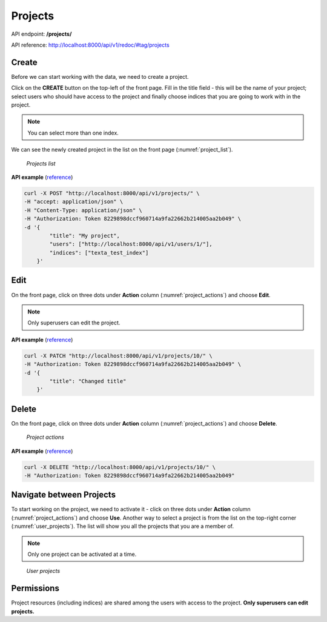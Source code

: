 #########
Projects
#########

API endpoint: **/projects/**

API reference: http://localhost:8000/api/v1/redoc/#tag/projects

Create
*******
Before we can start working with the data, we need to create a project.

Click on the **CREATE** button on the top-left of the front page.
Fill in the title field - this will be the name of your project; select users who should have access to the project and finally choose indices that you are going to work with in the project.

.. note::
    You can select more than one index.

We can see the newly created project in the list on the front page (:numref:`project_list`).

.. _project_list:
.. figure:: images/project/project_list.png

    *Projects list*


**API example** (`reference <http://localhost:8000/api/v1/redoc/#operation/projects_create>`_)


.. code-block:: bash

    curl -X POST "http://localhost:8000/api/v1/projects/" \
    -H "accept: application/json" \
    -H "Content-Type: application/json" \
    -H "Authorization: Token 8229898dccf960714a9fa22662b214005aa2b049" \
    -d '{
            "title": "My project",
            "users": ["http://localhost:8000/api/v1/users/1/"],
            "indices": ["texta_test_index"]
        }'

Edit
****

On the front page, click on three dots under **Action** column (:numref:`project_actions`) and choose **Edit**.

.. note::
    Only superusers can edit the project.
    
**API example** (`reference <http://localhost:8000/api/v1/redoc/#operation/projects_partial_update>`_)

.. code-block:: bash

    curl -X PATCH "http://localhost:8000/api/v1/projects/10/" \
    -H "Authorization: Token 8229898dccf960714a9fa22662b214005aa2b049" \
    -d '{
            "title": "Changed title"
        }'

Delete
*******
On the front page, click on three dots under **Action** column (:numref:`project_actions`) and choose **Delete**.

.. _project_actions:
.. figure:: images/project/project_actions.png

    *Project actions*

**API example** (`reference <http://localhost:8000/api/v1/redoc/#operation/projects_delete>`_)

.. code-block:: bash

    curl -X DELETE "http://localhost:8000/api/v1/projects/10/" \
    -H "Authorization: Token 8229898dccf960714a9fa22662b214005aa2b049"

Navigate between Projects
**************************
To start working on the project, we need to activate it - click on three dots under **Action** column (:numref:`project_actions`) and choose **Use**.
Another way to select a project is from the list on the top-right corner (:numref:`user_projects`). The list will show you all the projects that you are a member of.

.. note::
    Only one project can be activated at a time.

.. _user_projects:
.. figure:: images/project/user_projects.png

    *User projects*
    
Permissions
***********
    
Project resources (including indices) are shared among the users with access to the project. **Only superusers can edit projects.**
